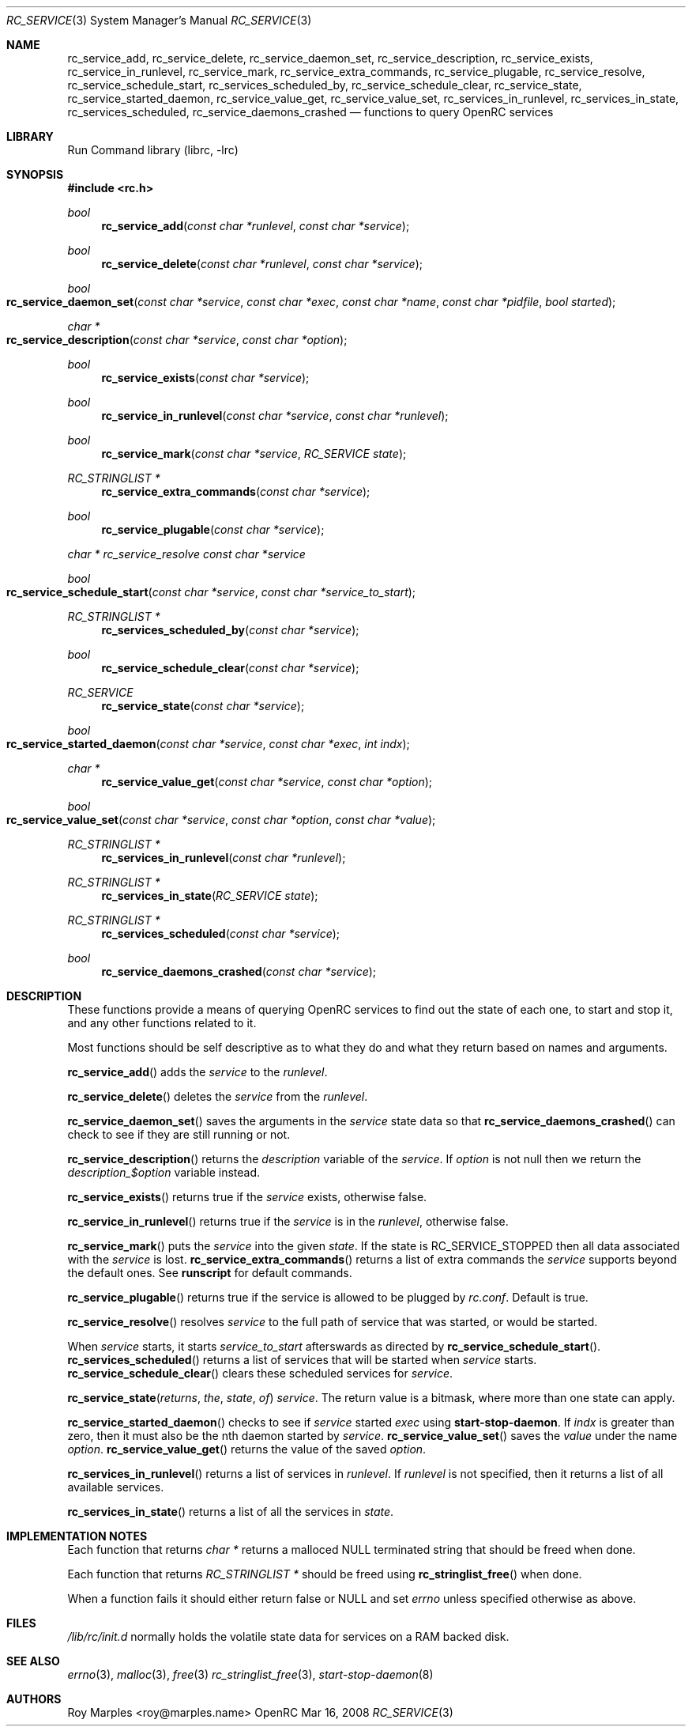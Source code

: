 .\" Copyright 2007-2008 Roy Marples
.\" All rights reserved
.\"
.\" Redistribution and use in source and binary forms, with or without
.\" modification, are permitted provided that the following conditions
.\" are met:
.\" 1. Redistributions of source code must retain the above copyright
.\"    notice, this list of conditions and the following disclaimer.
.\" 2. Redistributions in binary form must reproduce the above copyright
.\"    notice, this list of conditions and the following disclaimer in the
.\"    documentation and/or other materials provided with the distribution.
.\"
.\" THIS SOFTWARE IS PROVIDED BY THE AUTHOR AND CONTRIBUTORS ``AS IS'' AND
.\" ANY EXPRESS OR IMPLIED WARRANTIES, INCLUDING, BUT NOT LIMITED TO, THE
.\" IMPLIED WARRANTIES OF MERCHANTABILITY AND FITNESS FOR A PARTICULAR PURPOSE
.\" ARE DISCLAIMED.  IN NO EVENT SHALL THE AUTHOR OR CONTRIBUTORS BE LIABLE
.\" FOR ANY DIRECT, INDIRECT, INCIDENTAL, SPECIAL, EXEMPLARY, OR CONSEQUENTIAL
.\" DAMAGES (INCLUDING, BUT NOT LIMITED TO, PROCUREMENT OF SUBSTITUTE GOODS
.\" OR SERVICES; LOSS OF USE, DATA, OR PROFITS; OR BUSINESS INTERRUPTION)
.\" HOWEVER CAUSED AND ON ANY THEORY OF LIABILITY, WHETHER IN CONTRACT, STRICT
.\" LIABILITY, OR TORT (INCLUDING NEGLIGENCE OR OTHERWISE) ARISING IN ANY WAY
.\" OUT OF THE USE OF THIS SOFTWARE, EVEN IF ADVISED OF THE POSSIBILITY OF
.\" SUCH DAMAGE.
.\"
.Dd Mar 16, 2008
.Dt RC_SERVICE 3 SMM
.Os OpenRC
.Sh NAME
.Nm rc_service_add , rc_service_delete , rc_service_daemon_set ,
.Nm rc_service_description , rc_service_exists , rc_service_in_runlevel ,
.Nm rc_service_mark , rc_service_extra_commands , rc_service_plugable ,
.Nm rc_service_resolve , rc_service_schedule_start , rc_services_scheduled_by ,
.Nm rc_service_schedule_clear , rc_service_state ,
.Nm rc_service_started_daemon , rc_service_value_get , rc_service_value_set ,
.Nm rc_services_in_runlevel , rc_services_in_state , rc_services_scheduled ,
.Nm rc_service_daemons_crashed
.Nd functions to query OpenRC services
.Sh LIBRARY
Run Command library (librc, -lrc)
.Sh SYNOPSIS
.In rc.h 
.Ft bool Fn rc_service_add "const char *runlevel" "const char *service"
.Ft bool Fn rc_service_delete "const char *runlevel" "const char *service"
.Ft bool Fo rc_service_daemon_set
.Fa "const char *service"
.Fa "const char *exec"
.Fa "const char *name"
.Fa "const char *pidfile"
.Fa "bool started"
.Fc
.Ft "char *" Fo rc_service_description
.Fa "const char *service"
.Fa "const char *option"
.Fc
.Ft bool Fn rc_service_exists "const char *service"
.Ft bool Fn rc_service_in_runlevel "const char *service" "const char *runlevel"
.Ft bool Fn rc_service_mark "const char *service" "RC_SERVICE state"
.Ft "RC_STRINGLIST *" Fn rc_service_extra_commands "const char *service"
.Ft bool Fn rc_service_plugable "const char *service"
.Ft "char *" rc_service_resolve "const char *service"
.Ft bool Fo rc_service_schedule_start
.Fa "const char *service"
.Fa "const char *service_to_start"
.Fc
.Ft "RC_STRINGLIST *" Fn rc_services_scheduled_by "const char *service"
.Ft bool Fn rc_service_schedule_clear "const char *service"
.Ft RC_SERVICE Fn rc_service_state "const char *service"
.Ft bool Fo rc_service_started_daemon
.Fa "const char *service"
.Fa "const char *exec"
.Fa "int indx"
.Fc
.Ft "char *" Fn rc_service_value_get "const char *service" "const char *option"
.Ft bool Fo rc_service_value_set
.Fa "const char *service"
.Fa "const char *option"
.Fa "const char *value"
.Fc
.Ft "RC_STRINGLIST *" Fn rc_services_in_runlevel "const char *runlevel"
.Ft "RC_STRINGLIST *" Fn rc_services_in_state "RC_SERVICE state"
.Ft "RC_STRINGLIST *" Fn rc_services_scheduled "const char *service"
.Ft bool Fn rc_service_daemons_crashed "const char *service"
.Sh DESCRIPTION
These functions provide a means of querying OpenRC services to find out the
state of each one, to start and stop it, and any other functions related
to it.
.Pp
Most functions should be self descriptive as to what they do and what they
return based on names and arguments.
.Pp
.Fn rc_service_add
adds the
.Fa service
to the
.Fa runlevel .
.Pp
.Fn rc_service_delete
deletes the
.Fa service
from the
.Fa runlevel .
.Pp
.Fn rc_service_daemon_set
saves the arguments in the
.Fa service
state data so that
.Fn rc_service_daemons_crashed
can check to see if they are still running or not.
.Pp
.Fn rc_service_description
returns the
.Va description
variable of the
.Fa service .
If
.Fa option
is not null then we return the
.Fa description_$option
variable instead.
.Pp
.Fn rc_service_exists
returns true if the
.Fa service
exists, otherwise false.
.Pp
.Fn rc_service_in_runlevel
returns true if the
.Fa service
is in the
.Fa runlevel ,
otherwise false.
.Pp
.Fn rc_service_mark
puts the
.Fa service
into the given
.Fa state .
If the state is RC_SERVICE_STOPPED then all data associated with the
.Fa service
is lost.
.Fn rc_service_extra_commands
returns a list of extra commands the
.Fa service
supports beyond the default ones. See
.Nm runscript
for default commands.
.Pp
.Fn rc_service_plugable
returns true if the service is allowed to be plugged by
.Pa rc.conf .
Default is true.
.Pp
.Fn rc_service_resolve
resolves
.Fa service
to the full path of service that was started, or would be started.
.Pp
When
.Fa service
starts, it starts
.Fa service_to_start
afterswards as directed by
.Fn rc_service_schedule_start .
.Fn rc_services_scheduled
returns a list of services that will be started when
.Fa service
starts.
.Fn rc_service_schedule_clear
clears these scheduled services for
.Fa service .
.Pp
.Fn rc_service_state returns the state of
.Fa service .
The return value is a bitmask, where more than one state can apply.
.Pp
.Fn rc_service_started_daemon
checks to see if
.Fa service
started
.Fa exec
using
.Nm start-stop-daemon .
If
.Fa indx
is greater than zero, then it must also be the nth daemon started by
.Fa service .
.Fn rc_service_value_set
saves the
.Fa value
under the name
.Fa option .
.Fn rc_service_value_get
returns the value of the saved
.Fa option .
.Pp
.Fn rc_services_in_runlevel
returns a list of services in
.Fa runlevel .
If
.Fa runlevel
is not specified, then it returns a list of all available services.
.Pp
.Fn rc_services_in_state
returns a list of all the services in
.Fa state .
.Sh IMPLEMENTATION NOTES
Each function that returns
.Fr "char *"
returns a malloced NULL terminated string that should be freed when done.
.Pp
Each function that returns
.Fr "RC_STRINGLIST *"
should be freed using
.Fn rc_stringlist_free
when done.
.Pp
When a function fails it should either return false or NULL and set
.Va errno
unless specified otherwise as above.
.Sh FILES
.Pa /lib/rc/init.d
normally holds the volatile state data for services on a RAM backed disk.
.Sh SEE ALSO
.Xr errno 3 ,
.Xr malloc 3 ,
.Xr free 3
.Xr rc_stringlist_free 3 ,
.Xr start-stop-daemon 8
.Sh AUTHORS
.An "Roy Marples" Aq roy@marples.name
